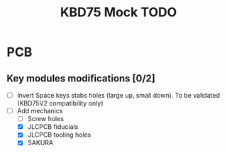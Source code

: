 #+TITLE: KBD75 Mock TODO

* PCB
** Key modules modifications [0/2]
- [ ] Invert Space keys stabs holes (large up, small down). To be validated (KBD75V2 compatibility only)
- [-] Add mechanics
  - [ ] Screw holes
  - [X] JLCPCB fiducials
  - [X] JLCPCB tooling holes
  - [X] SAKURA
